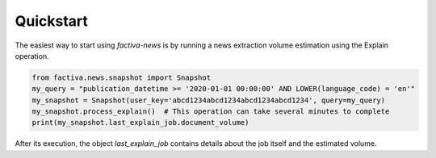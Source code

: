 Quickstart
==========

The easiest way to start using `factiva-news` is by running a news extraction volume estimation using the Explain operation.

.. code-block:: python

    from factiva.news.snapshot import Snapshot
    my_query = "publication_datetime >= '2020-01-01 00:00:00' AND LOWER(language_code) = 'en'"
    my_snapshot = Snapshot(user_key='abcd1234abcd1234abcd1234abcd1234', query=my_query)
    my_snapshot.process_explain()  # This operation can take several minutes to complete
    print(my_snapshot.last_explain_job.document_volume)

After its execution, the object `last_explain_job` contains details about the job itself and the estimated volume.
